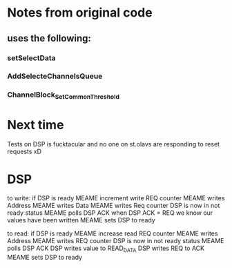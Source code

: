 * Notes from original code
** uses the following:
*** setSelectData
*** AddSelecteChannelsQueue
*** ChannelBlock_SetCommonThreshold


* Next time
  Tests on DSP is fucktacular and no one on st.olavs are responding to reset requests xD

* DSP
  to write:
  if DSP is ready
  MEAME increment write REQ counter
  MEAME writes Address
  MEAME writes Data
  MEAME writes Req counter
  DSP is now in not ready status
  MEAME polls DSP ACK
  when DSP ACK = REQ we know our values have been written
  MEAME sets DSP to ready
  
  to read:
  if DSP is ready
  MEAME increase read REQ counter
  MEAME writes Address
  MEAME writes REQ counter
  DSP is now in not ready status
  MEAME polls DSP ACK
  DSP writes value to READ_DATA
  DSP writes REQ to ACK
  MEAME sets DSP to ready
